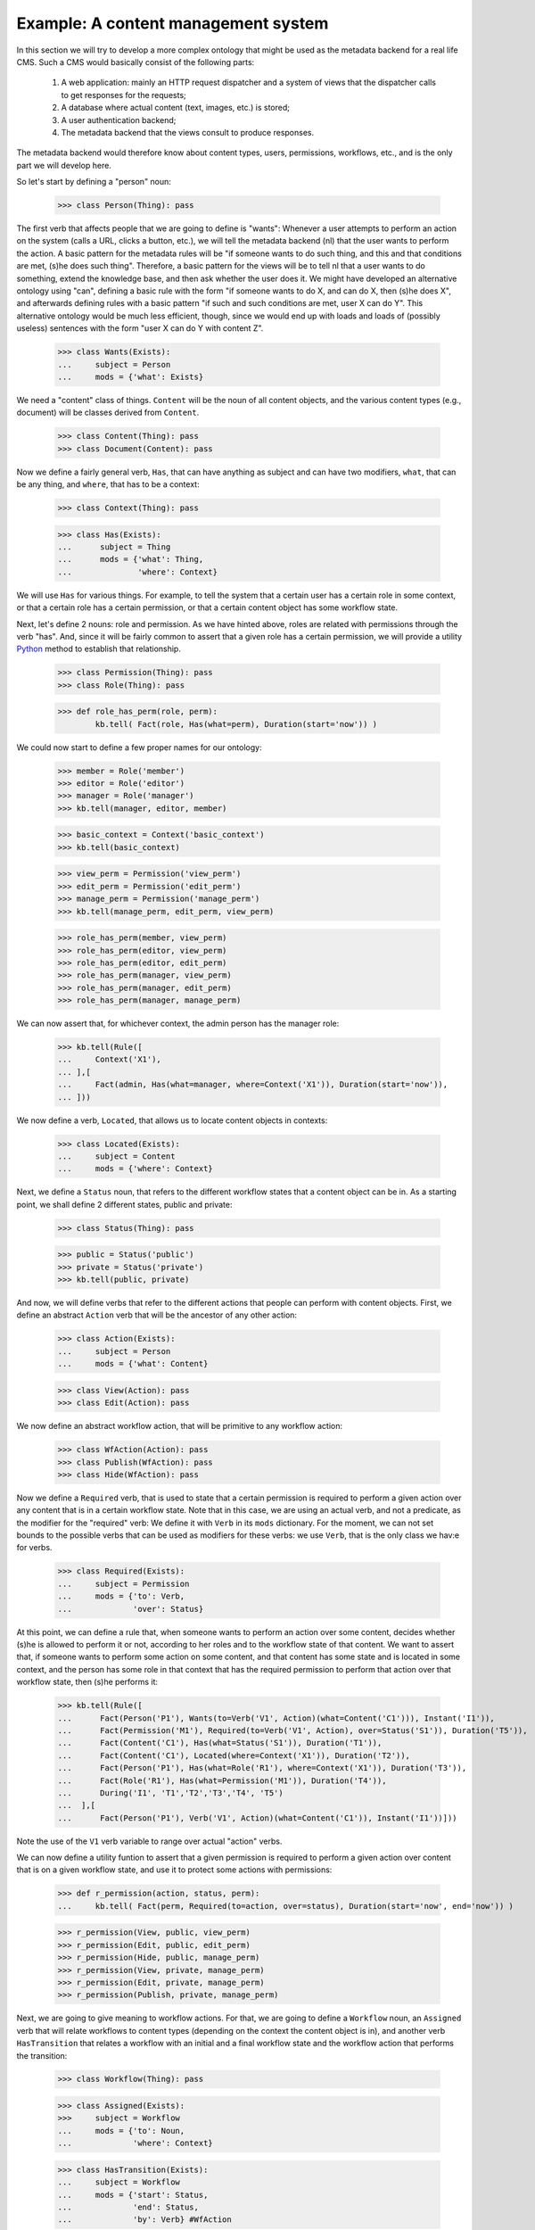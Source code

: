 
Example: A content management system
====================================

In this section we will try to develop a more complex ontology that might be used as the metadata backend for a real life CMS. Such a CMS would basically consist of the following parts:

 #. A web application: mainly an HTTP request dispatcher and a system of views that the dispatcher calls to get responses for the requests;
 #. A database where actual content (text, images, etc.) is stored;
 #. A user authentication backend;
 #. The metadata backend that the views consult to produce responses.

The metadata backend would therefore know about content types, users, permissions, workflows, etc., and is the only part we will develop here.

So let's start by defining a "person" noun:

  >>> class Person(Thing): pass

The first verb that affects people that we are going to define is "wants": Whenever a user attempts to perform an action on the system (calls a URL, clicks a button, etc.), we will tell the metadata backend (nl) that the user wants to perform the action. A basic pattern for the metadata rules will be "if someone wants to do such thing, and this and that conditions are met, (s)he does such thing". Therefore, a basic pattern for the views will be to tell nl that a user wants to do something, extend the knowledge base, and then ask whether the user does it. We might have developed an alternative ontology using "can", defining a basic rule with the form "if someone wants to do X, and can do X, then (s)he does X", and afterwards defining rules with a basic pattern "if such and such conditions are met, user X can do Y". This alternative ontology would be much less efficient, though, since we would end up with loads and loads of (possibly useless) sentences with the form "user X can do Y with content Z".

  >>> class Wants(Exists):
  ...     subject = Person
  ...     mods = {'what': Exists}

We need a "content" class of things. ``Content`` will be the noun of all content objects, and the various content types (e.g., document) will be classes derived from ``Content``.

  >>> class Content(Thing): pass
  >>> class Document(Content): pass

Now we define a fairly general verb, ``Has``, that can have anything as subject and can have two modifiers, ``what``, that can be any thing, and ``where``, that has to be a context:

  >>> class Context(Thing): pass

  >>> class Has(Exists):
  ...      subject = Thing
  ...      mods = {'what': Thing,
  ...              'where': Context}

We will use ``Has`` for various things. For example, to tell the system that a certain user has a certain role in some context, or that a certain role has a certain permission, or that a certain content object has some workflow state.

Next, let's define 2 nouns: role and permission. As we have hinted above, roles are related with permissions through the verb "has". And, since it will be fairly common to assert that a given role has a certain permission, we will provide a utility Python_ method to establish that relationship.

  >>> class Permission(Thing): pass
  >>> class Role(Thing): pass

  >>> def role_has_perm(role, perm):
          kb.tell( Fact(role, Has(what=perm), Duration(start='now')) )

We could now start to define a few proper names for our ontology:

  >>> member = Role('member')
  >>> editor = Role('editor')
  >>> manager = Role('manager')
  >>> kb.tell(manager, editor, member)

  >>> basic_context = Context('basic_context')
  >>> kb.tell(basic_context)

  >>> view_perm = Permission('view_perm')
  >>> edit_perm = Permission('edit_perm') 
  >>> manage_perm = Permission('manage_perm')
  >>> kb.tell(manage_perm, edit_perm, view_perm)


  >>> role_has_perm(member, view_perm)
  >>> role_has_perm(editor, view_perm)
  >>> role_has_perm(editor, edit_perm)
  >>> role_has_perm(manager, view_perm)
  >>> role_has_perm(manager, edit_perm)
  >>> role_has_perm(manager, manage_perm)

We can now assert that, for whichever context, the admin person has the manager role:

  >>> kb.tell(Rule([
  ...     Context('X1'),
  ... ],[
  ...     Fact(admin, Has(what=manager, where=Context('X1')), Duration(start='now')),
  ... ]))

We now define a verb, ``Located``, that allows us to locate content objects in contexts:

  >>> class Located(Exists):
  ...     subject = Content
  ...     mods = {'where': Context}

Next, we define a ``Status`` noun, that refers to the different workflow states that a content object can be in. As a starting point, we shall define 2 different states, public and private:

  >>> class Status(Thing): pass

  >>> public = Status('public')
  >>> private = Status('private')
  >>> kb.tell(public, private)

And now, we will define verbs that refer to the different actions that people can perform with content objects. First, we define an abstract ``Action`` verb that will be the ancestor of any other action:

  >>> class Action(Exists):
  ...     subject = Person
  ...     mods = {'what': Content}

  >>> class View(Action): pass
  >>> class Edit(Action): pass

We now define an abstract workflow action, that will be primitive to any workflow action:

  >>> class WfAction(Action): pass
  >>> class Publish(WfAction): pass
  >>> class Hide(WfAction): pass

Now we define a ``Required`` verb, that is used to state that a certain permission is required to perform a given action over any content that is in a certain workflow state. Note that in this case, we are using an actual verb, and not a predicate, as the modifier for the "required" verb: We define it with ``Verb`` in its ``mods`` dictionary. For the moment, we can not set bounds to the possible verbs that can be used as modifiers for these verbs: we use ``Verb``, that is the only class we hav:e for verbs.

  >>> class Required(Exists):
  ...     subject = Permission
  ...     mods = {'to': Verb,
  ...             'over': Status}

At this point, we can define a rule that, when someone wants to perform an action over some content, decides whether (s)he is allowed to perform it or not, according to her roles and to the workflow state of that content. We want to assert that, if someone wants to perform some action on some content, and that content has some state and is located in some context, and the person has some role in that context that has the required permission to perform that action over that workflow state, then (s)he performs it:

  >>> kb.tell(Rule([
  ...      Fact(Person('P1'), Wants(to=Verb('V1', Action)(what=Content('C1'))), Instant('I1')),
  ...      Fact(Permission('M1'), Required(to=Verb('V1', Action), over=Status('S1')), Duration('T5')),
  ...      Fact(Content('C1'), Has(what=Status('S1')), Duration('T1')),
  ...      Fact(Content('C1'), Located(where=Context('X1')), Duration('T2')),
  ...      Fact(Person('P1'), Has(what=Role('R1'), where=Context('X1')), Duration('T3')),
  ...      Fact(Role('R1'), Has(what=Permission('M1')), Duration('T4')),
  ...      During('I1', 'T1','T2','T3','T4', 'T5')
  ...  ],[
  ...      Fact(Person('P1'), Verb('V1', Action)(what=Content('C1')), Instant('I1'))]))
 
Note the use of the ``V1`` verb variable to range over actual "action" verbs.

We can now define a utility funtion to assert that a given permission is required to perform a given action over content that is on a given workflow state, and use it to protect some actions with permissions:

  >>> def r_permission(action, status, perm):
  ...     kb.tell( Fact(perm, Required(to=action, over=status), Duration(start='now', end='now')) )

  >>> r_permission(View, public, view_perm)
  >>> r_permission(Edit, public, edit_perm)
  >>> r_permission(Hide, public, manage_perm)
  >>> r_permission(View, private, manage_perm)
  >>> r_permission(Edit, private, manage_perm)
  >>> r_permission(Publish, private, manage_perm)

Next, we are going to give meaning to workflow actions. For that, we are going to define a ``Workflow`` noun, an ``Assigned`` verb that will relate workflows to content types (depending on the context the content object is in), and another verb ``HasTransition`` that relates a workflow with an initial and a final workflow state and the workflow action that performs the transition:

  >>> class Workflow(Thing): pass

  >>> class Assigned(Exists):
  >>>     subject = Workflow
  ...     mods = {'to': Noun,
  ...             'where': Context}

  >>> class HasTransition(Exists):
  ...     subject = Workflow
  ...     mods = {'start': Status,
  ...             'end': Status,
  ...             'by': Verb} #WfAction

With these terms in place, we can add a rule that states that, if some person performs some workflow action on some content, and that content is in the initial state of the transition corresponding to that action, and that action embodies the transition of some workflow that is assigned to the content type of the content object in the context in which the object is located, then the object ceases to be in the initial state and starts being in the final state of the transition:

  >>> kb.tell(Rule([
  ...   Fact(Workflow('W1'), HasTransition(start=Status('S1'), end=Status('S2'), by=Verb('V1', WfAction)), Duration('T4')),
  ...   Fact(Workflow('W1'), Assigned(to=Noun('N1', Content), where=Context('X1')), Duration('T2')),
  ...   Fact(Noun('N1', Content)('C1'), Located(where=Context('X1')), Duration('T1')),
  ...   Fact(Person('P1'), Verb('V1', WfAction)(what=Noun('N1', Content)('C1')), Instant('I1')),
  ...   Fact(Noun('N1', Content)('C1'), Has(what=Status('S1')), Duration('T3')),
  ...   During('I1', 'T1','T2', 'T3', 'T4')
  ... ],[
  ...   Fact(Noun('N1')('C1'), Has(what=Status('S2')), Duration(start=Instant('I1'), end=MaxComEnd('T1', 'T2'))),
  ...   Finish('T3', 'I1')]))

So, let's provide a function to define transitions, and a workflow for ``Document`` and assign it to ``Document`` in the basic context, and a couple of transitions for that workflow:

  >>> def r_transition(action, workflow, initial, final):
  ...     kb.tell( Fact(workflow, HasTransition(start=initial, end=final, by=action), Duration(start='now', end='now')) )

  >>> doc_workflow = Workflow('doc_workflow')
  >>> kb.tell(doc_workflow)

  >>> kb.tell( Fact(doc_workflow, Assigned(to=Document, where=basic_context), Duration(start=Instant('now'))))

  >>> r_transition(Publish, doc_workflow, private, public)
  >>> r_transition(Hide, doc_workflow, public, private)

With all this, we can start adding people and content objects, and test our ontology so far.


So, let's star using this ontology. We are going to define 2 contexts, 2 documents, one located in each context, both with an initial state private, and two people, each with the manager and editor role in opposite contexts.

  >>> john = Person('john')
  >>> mary = Person('mary')
  >>> context_of_john = Context('context_of_john')
  >>> context_of_mary = Context('context_of_mary')
  >>> doc_of_john = Document('doc_of_john')
  >>> doc_of_mary = Document('doc_of_mary')
  >>> kb.tell(john, mary, context_of_john, context_of_mary, doc_of_john, doc_of_mary)

Let's start time:

  >>> now()

  >>> kb.tell(Fact(john, Has(what=manager, where=context_of_john), Duration(start='now')))
  >>> kb.tell(Fact(john, Has(what=editor, where=context_of_mary), Duration(start='now')))
  >>> kb.tell(Fact(mary, Has(what=manager, where=context_of_mary), Duration(start='now')))
  >>> kb.tell(Fact(mary, Has(what=editor, where=context_of_john), Duration(start='now')))
  >>> kb.tell(Fact(doc_of_john, Located(where=context_of_john), Duration(start='now')))
  >>> kb.tell(Fact(doc_of_john, Has(what=private), Duration(start='now')))
  >>> kb.tell(Fact(doc_of_mary, Located(where=context_of_mary), Duration(start='now')))
  >>> kb.tell(Fact(doc_of_mary, Has(what=private), Duration(start='now')))

We extend the knowledge base:

  >>> kb.extend()

And now we can see that Mary cannot view or edit John's document, but john can:

  >>> kb.tell(Fact(mary, Wants(what=View(what=doc_of_john)), Instant('now')))
  >>> kb.tell(Fact(mary, Wants(what=Edit(what=doc_of_john)), Instant('now')))
  >>> kb.tell(Fact(john, Wants(what=View(what=doc_of_john)), Instant('now')))
  >>> kb.tell(Fact(john, Wants(what=Edit(what=doc_of_john)), Instant('now')))
  >>> kb.extend()
  >>> kb.ask(Fact(mary, View(what=doc_of_john), Instant('now')))
  False
  >>> kb.ask(Fact(mary, Edit(what=doc_of_john), Instant('now')))
  False
  >>> kb.ask(Fact(john, View(what=doc_of_john), Instant('now')))
  True
  >>> kb.ask(Fact(john, Edit(what=doc_of_john), Instant('now')))
  True

Time passes:

  >>> now()

Mary cannot publish John's doc, but John can:

  >>> kb.tell(Fact(mary, Wants(what=Publish(what=doc_of_john)), Instant('now')))
  >>> kb.tell(Fact(john, Wants(what=Publish(what=doc_of_john)), Instant('now')))
  >>> kb.extend()
  >>> kb.ask(Fact(mary, Publish(what=doc_of_john), Instant('now')))
  False
  >>> kb.ask(Fact(john, Publish(what=doc_of_john), Instant('now')))
  True

And, now, john's document is in the public state, and so, Mary can view it, but Mary's is private and John cannot view it:

  >>> kb.ask(Fact(doc_of_john, Has(what=public), Instant('now')))
  True
  >>> kb.tell(Fact(mary, Wants(what=View(what=doc_of_john)), Instant('now')))
  >>> kb.tell(Fact(john, Wants(what=View(what=doc_of_mary)), Instant('now')))
  >>> kb.extend()
  >>> kb.ask(Fact(mary, View(what=doc_of_john), Instant('now')))
  True
  >>> kb.ask(Fact(john, View(what=doc_of_mary), Instant('now')))
  False

Etc. etc.


.. _Python: http://www.python.org/
